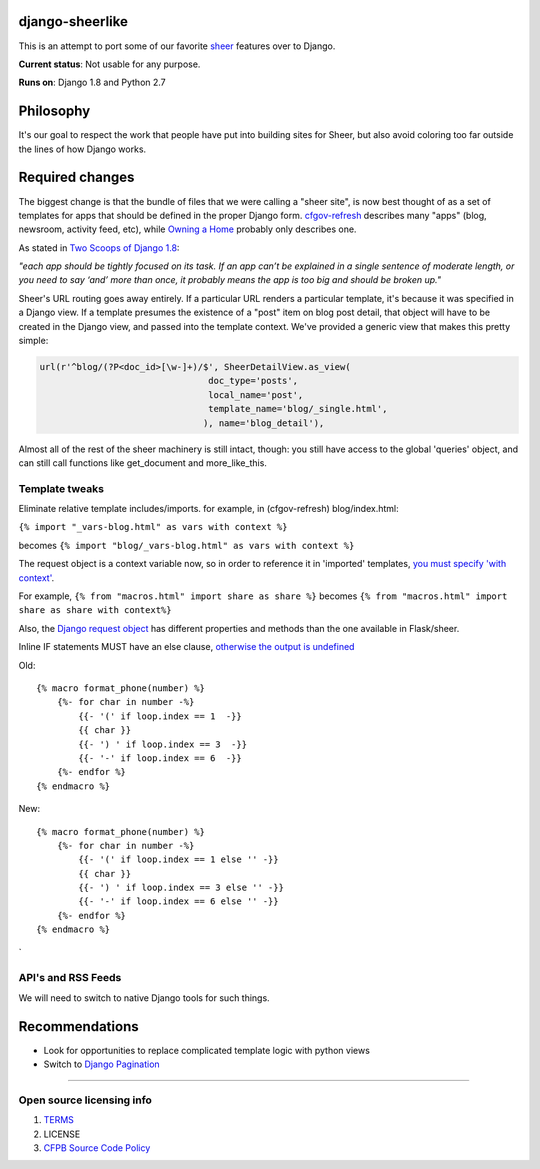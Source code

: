 django-sheerlike
================

This is an attempt to port some of our favorite
`sheer <https://github.com/cfpb/sheer>`__ features over to Django.

**Current status**: Not usable for any purpose.

**Runs on**: Django 1.8 and Python 2.7

Philosophy
==========

It's our goal to respect the work that people have put into building
sites for Sheer, but also avoid coloring too far outside the lines of
how Django works.

Required changes
================

The biggest change is that the bundle of files that we were calling a
"sheer site", is now best thought of as a set of templates for apps that
should be defined in the proper Django form.
`cfgov-refresh <https://github.com/cfpb/cfgov-refresh>`__ describes many
"apps" (blog, newsroom, activity feed, etc), while `Owning a
Home <https://github.com/cfpb/owning-a-home/>`__ probably only describes
one.

As stated in `Two Scoops of Django
1.8 <http://twoscoopspress.org/products/two-scoops-of-django-1-8>`__:

*"each app should be tightly focused on its task. If an app can’t be
explained in a single sentence of moderate length, or you need to say
‘and’ more than once, it probably means the app is too big and should be
broken up."*

Sheer's URL routing goes away entirely. If a particular URL renders a
particular template, it's because it was specified in a Django view. If
a template presumes the existence of a "post" item on blog post detail,
that object will have to be created in the Django view, and passed into
the template context. We've provided a generic view that makes this
pretty simple:

.. code:: python

        url(r'^blog/(?P<doc_id>[\w-]+)/$', SheerDetailView.as_view(
                                        doc_type='posts',
                                        local_name='post',
                                        template_name='blog/_single.html',
                                       ), name='blog_detail'),

Almost all of the rest of the sheer machinery is still intact, though:
you still have access to the global 'queries' object, and can still call
functions like get\_document and more\_like\_this.

Template tweaks
---------------

Eliminate relative template includes/imports. for example, in
(cfgov-refresh) blog/index.html:

``{% import "_vars-blog.html" as vars with context %}``

becomes ``{% import "blog/_vars-blog.html" as vars with context %}``

The request object is a context variable now, so in order to reference
it in 'imported' templates, `you must specify 'with
context' <http://jinja.pocoo.org/docs/dev/templates/#import-context-behavior>`__.

For example, ``{% from "macros.html" import share as share %}`` becomes
``{% from "macros.html" import share as share with context%}``

Also, the `Django request
object <https://docs.djangoproject.com/en/1.8/ref/request-response/#httprequest-objects>`__
has different properties and methods than the one available in
Flask/sheer.

Inline IF statements MUST have an else clause, `otherwise the output is
undefined <http://jinja.pocoo.org/docs/dev/templates/#if-expression>`__

Old:

::

    {% macro format_phone(number) %}
        {%- for char in number -%}
            {{- '(' if loop.index == 1  -}}
            {{ char }}
            {{- ') ' if loop.index == 3  -}}
            {{- '-' if loop.index == 6  -}}
        {%- endfor %}
    {% endmacro %}

New:

::

    {% macro format_phone(number) %}
        {%- for char in number -%}
            {{- '(' if loop.index == 1 else '' -}}
            {{ char }}
            {{- ') ' if loop.index == 3 else '' -}}
            {{- '-' if loop.index == 6 else '' -}}
        {%- endfor %}
    {% endmacro %}
`

API's and RSS Feeds
-------------------

We will need to switch to native Django tools for such things.

Recommendations
===============

-  Look for opportunities to replace complicated template logic with
   python views
-  Switch to `Django
   Pagination <https://docs.djangoproject.com/en/1.8/topics/pagination/>`__

--------------

Open source licensing info
--------------------------

1. `TERMS <TERMS.md>`__
2. LICENSE
3. `CFPB Source Code
   Policy <https://github.com/cfpb/source-code-policy/>`__

